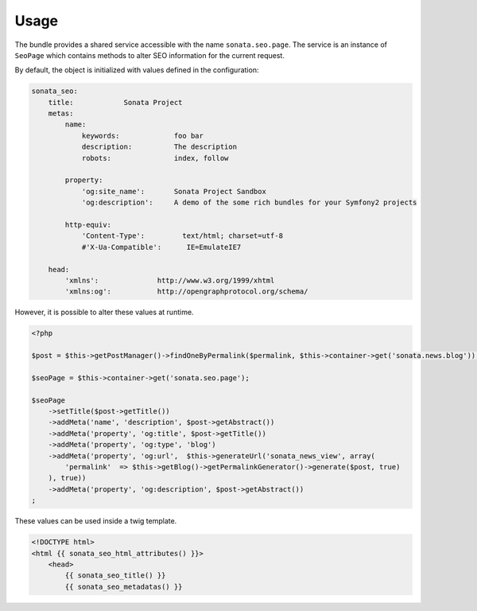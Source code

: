 Usage
=====

The bundle provides a shared service accessible with the name ``sonata.seo.page``. The service
is an instance of ``SeoPage`` which contains methods to alter SEO information for the current request.

By default, the object is initialized with values defined in the configuration:

.. code-block:: yaml

    sonata_seo:
        title:            Sonata Project
        metas:
            name:
                keywords:             foo bar
                description:          The description
                robots:               index, follow

            property:
                'og:site_name':       Sonata Project Sandbox
                'og:description':     A demo of the some rich bundles for your Symfony2 projects

            http-equiv:
                'Content-Type':         text/html; charset=utf-8
                #'X-Ua-Compatible':      IE=EmulateIE7

        head:
            'xmlns':              http://www.w3.org/1999/xhtml
            'xmlns:og':           http://opengraphprotocol.org/schema/


However, it is possible to alter these values at runtime.

.. code-block:: php

    <?php

    $post = $this->getPostManager()->findOneByPermalink($permalink, $this->container->get('sonata.news.blog'));

    $seoPage = $this->container->get('sonata.seo.page');

    $seoPage
        ->setTitle($post->getTitle())
        ->addMeta('name', 'description', $post->getAbstract())
        ->addMeta('property', 'og:title', $post->getTitle())
        ->addMeta('property', 'og:type', 'blog')
        ->addMeta('property', 'og:url',  $this->generateUrl('sonata_news_view', array(
            'permalink'  => $this->getBlog()->getPermalinkGenerator()->generate($post, true)
        ), true))
        ->addMeta('property', 'og:description', $post->getAbstract())
    ;


These values can be used inside a twig template.

.. code-block:: html+jinja

    <!DOCTYPE html>
    <html {{ sonata_seo_html_attributes() }}>
        <head>
            {{ sonata_seo_title() }}
            {{ sonata_seo_metadatas() }}
